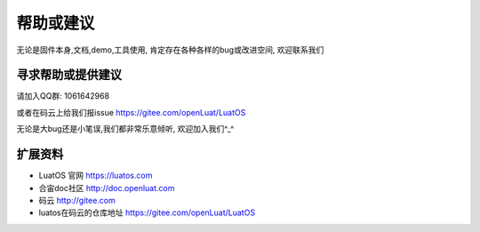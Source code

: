 帮助或建议
=================================

无论是固件本身,文档,demo,工具使用, 肯定存在各种各样的bug或改进空间, 欢迎联系我们

寻求帮助或提供建议
~~~~~~~~~~~~~~~~~~~~~~~~~~~~~

请加入QQ群: 1061642968

或者在码云上给我们报issue https://gitee.com/openLuat/LuatOS

无论是大bug还是小笔误,我们都非常乐意倾听, 欢迎加入我们^_^

扩展资料
~~~~~~~~~~~~~~~~~~~~~~~~~~~~~

- LuatOS 官网 https://luatos.com
- 合宙doc社区 http://doc.openluat.com
- 码云 http://gitee.com
- luatos在码云的仓库地址 https://gitee.com/openLuat/LuatOS
